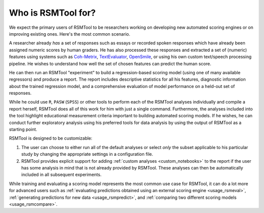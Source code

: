 Who is RSMTool for?
===================

We expect the primary users of RSMTool to be researchers working on developing new automated scoring engines or on improving existing ones. Here's the most common scenario.

A researcher already *has* a set of responses such as essays or recorded spoken responses which have already been assigned numeric scores by human graders. He has also processed these responses and extracted a set of (numeric) features using systems such as `Coh-Metrix <http://cohmetrix.com/>`_, `TextEvaluator <https://texteval-pilot.ets.org/TextEvaluator/>`_, `OpenSmile <http://audeering.com/research/opensmile/>`_, or using his own custom text/speech processing pipeline. He wishes to understand how well the set of chosen features can predict the human score.

He can then run an RSMTool "experiment" to build a regression-based scoring model (using one of many available regressors) and produce a report. The report includes descriptive statistics for all his features, diagnostic information about the trained regression model, and a comprehensive evaluation of model performance on a held-out set of responses.

While he could use ``R``, ``PASW`` (``SPSS``) or other tools to perform each of the RSMTool analyses individually and compile a report herself, RSMTool does all of this work for him with just a single command. Furthermore, the analyses included into the tool highlight educational measurement criteria important to building automated scoring models. If he wishes, he can conduct further exploratory analysis using his preferred tools for data analysis by using the output of RSMTool as a starting point.

RSMTool is designed to be customizable:

1. The user can choose to either run all of the default analyses or select *only* the subset applicable to his particular study by changing the appropriate settings in a configuration file.


2. RSMTool provides explicit support for adding :ref:`custom analyses <custom_notebooks>` to the report if the user has some analysis in mind that is not already provided by RSMTool. These analyses can then be automatically included in all subsequent experiments.

While training and evaluating a scoring model represents the most common use case for RSMTool, it can do a lot more for advanced users such as :ref:`evaluating predictions obtained using an external scoring engine <usage_rsmeval>`, :ref:`generating predictions for new data <usage_rsmpredict>`, and :ref:`comparing two different scoring models <usage_rsmcompare>`.




